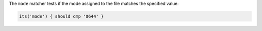 .. The contents of this file may be included in multiple topics (using the includes directive).
.. The contents of this file should be modified in a way that preserves its ability to appear in multiple topics.

The ``mode`` matcher tests if the mode assigned to the file matches the specified value:

.. code-block:: ruby

   its('mode') { should cmp '0644' }
